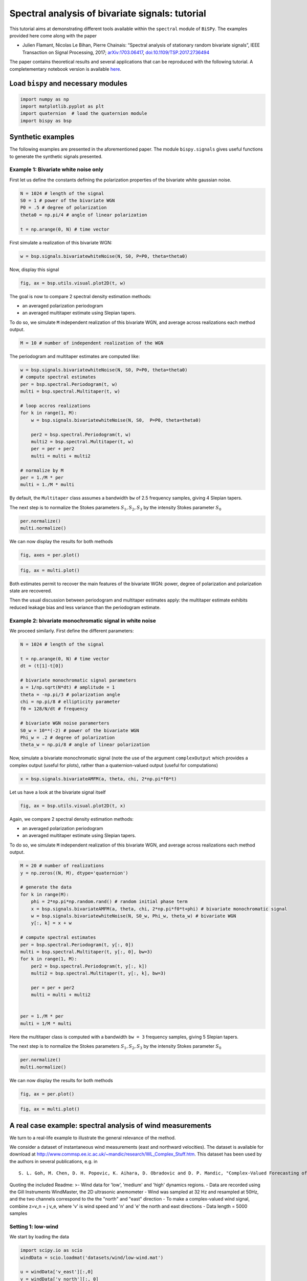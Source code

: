 
Spectral analysis of bivariate signals: tutorial
================================================

This tutorial aims at demonstrating different tools available within the
``spectral`` module of ``BiSPy``. The examples provided here come along
with the paper

-  Julien Flamant, Nicolas Le Bihan, Pierre Chainais: “Spectral analysis
   of stationary random bivariate signals”, IEEE Transaction on Signal
   Processing, 2017;
   `arXiv:1703.06417 <http://arxiv.org/abs/1703.06417>`__,
   `doi:10.1109/TSP.2017.2736494 <https://doi.org/10.1109/TSP.2017.2736494>`__

The paper contains theoretical results and several applications that can
be reproduced with the following tutorial. A completementary notebook
version is available
`here <https://github.com/jflamant/bispy/blob/master/notebooks/spectralanalysisTutorial.ipynb>`__.

Load ``bispy`` and necessary modules
------------------------------------

.. code:: ipython3

    import numpy as np
    import matplotlib.pyplot as plt
    import quaternion  # load the quaternion module
    import bispy as bsp

Synthetic examples
------------------

The following examples are presented in the aforementioned paper. The
module ``bispy.signals`` gives useful functions to generate the synthetic
signals presented.

Example 1: Bivariate white noise only
~~~~~~~~~~~~~~~~~~~~~~~~~~~~~~~~~~~~~

First let us define the constants defining the polarization properties
of the bivariate white gaussian noise.

.. code:: ipython3

    N = 1024 # length of the signal
    S0 = 1 # power of the bivariate WGN
    P0 = .5 # degree of polarization
    theta0 = np.pi/4 # angle of linear polarization

    t = np.arange(0, N) # time vector

First simulate a realization of this bivariate WGN:

.. code:: ipython3

    w = bsp.signals.bivariatewhiteNoise(N, S0, P=P0, theta=theta0)

Now, display this signal

.. code:: ipython3

    fig, ax = bsp.utils.visual.plot2D(t, w)



.. image:: spectralanalysisTutorial_files/output_9_0.png


The goal is now to compare 2 spectral density estimation methods:

-  an averaged polarization periodogram
-  an averaged multitaper estimate using Slepian tapers.

To do so, we simulate ``M`` independent realization of this bivariate
WGN, and average across realizations each method output.

.. code:: ipython3

    M = 10 # number of independent realization of the WGN

The periodogram and multitaper estimates are computed like:

.. code:: ipython3

    w = bsp.signals.bivariatewhiteNoise(N, S0, P=P0, theta=theta0)
    # compute spectral estimates
    per = bsp.spectral.Periodogram(t, w)
    multi = bsp.spectral.Multitaper(t, w)

    # loop accros realizations
    for k in range(1, M):
        w = bsp.signals.bivariatewhiteNoise(N, S0,  P=P0, theta=theta0)

        per2 = bsp.spectral.Periodogram(t, w)
        multi2 = bsp.spectral.Multitaper(t, w)
        per = per + per2
        multi = multi + multi2

    # normalize by M
    per = 1./M * per
    multi = 1./M * multi


By default, the ``Multitaper`` class assumes a bandwidth ``bw`` of 2.5
frequency samples, giving 4 Slepian tapers.

The next step is to normalize the Stokes parameters
:math:`S_1, S_2, S_3` by the intensity Stokes parameter :math:`S_0`

.. code:: ipython3

    per.normalize()
    multi.normalize()

We can now display the results for both methods

.. code:: ipython3

    fig, axes = per.plot()



.. image:: spectralanalysisTutorial_files/output_17_1.png


.. code:: ipython3

    fig, ax = multi.plot()



.. image:: spectralanalysisTutorial_files/output_18_1.png


Both estimates permit to recover the main features of the bivariate WGN:
power, degree of polarization and polarization state are recovered.

Then the usual discussion between periodogram and multitaper estimates
apply: the multitaper estimate exhibits reduced leakage bias and less
variance than the periodogram estimate.

Example 2: bivariate monochromatic signal in white noise
~~~~~~~~~~~~~~~~~~~~~~~~~~~~~~~~~~~~~~~~~~~~~~~~~~~~~~~~

We proceed similarly. First define the different parameters:

.. code:: ipython3

    N = 1024 # length of the signal

    t = np.arange(0, N) # time vector
    dt = (t[1]-t[0])

    # bivariate monochromatic signal parameters
    a = 1/np.sqrt(N*dt) # amplitude = 1
    theta = -np.pi/3 # polarization angle
    chi = np.pi/8 # ellipticity parameter
    f0 = 128/N/dt # frequency

    # bivariate WGN noise paramerters
    S0_w = 10**(-2) # power of the bivariate WGN
    Phi_w = .2 # degree of polarization
    theta_w = np.pi/8 # angle of linear polarization

Now, simulate a bivariate monochromatic signal (note the use of the
argument ``complexOutput`` which provides a complex output (useful for
plots), rather than a quaternion-valued output (useful for computations)

.. code:: ipython3

    x = bsp.signals.bivariateAMFM(a, theta, chi, 2*np.pi*f0*t)

Let us have a look at the bivariate signal itself

.. code:: ipython3

    fig, ax = bsp.utils.visual.plot2D(t, x)



.. image:: spectralanalysisTutorial_files/output_25_0.png


Again, we compare 2 spectral density estimation methods:

-  an averaged polarization periodogram
-  an averaged multitaper estimate using Slepian tapers.

To do so, we simulate ``M`` independent realization of this bivariate
WGN, and average across realizations each method output.

.. code:: ipython3

    M = 20 # number of realizations
    y = np.zeros((N, M), dtype='quaternion')

    # generate the data
    for k in range(M):
        phi = 2*np.pi*np.random.rand() # random initial phase term
        x = bsp.signals.bivariateAMFM(a, theta, chi, 2*np.pi*f0*t+phi) # bivariate monochromatic signal
        w = bsp.signals.bivariatewhiteNoise(N, S0_w, Phi_w, theta_w) # bivariate WGN
        y[:, k] = x + w

    # compute spectral estimates
    per = bsp.spectral.Periodogram(t, y[:, 0])
    multi = bsp.spectral.Multitaper(t, y[:, 0], bw=3)
    for k in range(1, M):
        per2 = bsp.spectral.Periodogram(t, y[:, k])
        multi2 = bsp.spectral.Multitaper(t, y[:, k], bw=3)

        per = per + per2
        multi = multi + multi2


    per = 1./M * per
    multi = 1/M * multi



Here the multitaper class is computed with a bandwidth ``bw = 3``
frequency samples, giving 5 Slepian tapers.

The next step is to normalize the Stokes parameters
:math:`S_1, S_2, S_3` by the intensity Stokes parameter :math:`S_0`

.. code:: ipython3

    per.normalize()
    multi.normalize()

We can now display the results for both methods

.. code:: ipython3

    fig, ax = per.plot()




.. image:: spectralanalysisTutorial_files/output_31_1.png


.. code:: ipython3

    fig, ax = multi.plot()




.. image:: spectralanalysisTutorial_files/output_32_1.png


A real case example: spectral analysis of wind measurements
-----------------------------------------------------------

We turn to a real-life example to illustrate the general relevance of
the method.

We consider a dataset of instantaneous wind measurements (east and
northward velocities). The dataset is available for download at
http://www.commsp.ee.ic.ac.uk/~mandic/research/WL\_Complex\_Stuff.htm.
This dataset has been used by the authors in several publications, e.g.
in

::

       S. L. Goh, M. Chen, D. H. Popovic, K. Aihara, D. Obradovic and D. P. Mandic, "Complex-Valued Forecasting of Wind Profile," Renewable Energy, vol. 31, pp. 1733-1750, 2006.


Quoting the included Readme: >- Wind data for 'low', 'medium' and 'high'
dynamics regions. - Data are recorded using the Gill Instruments
WindMaster, the 2D ultrasonic anemometer - Wind was sampled at 32 Hz and
resampled at 50Hz, and the two channels correspond to the the "north"
and "east" direction - To make a complex-valued wind signal, combine
z=v\_n + j v\_e, where 'v' is wind speed and 'n' and 'e' the north and
east directions - Data length = 5000 samples

Setting 1: low-wind
~~~~~~~~~~~~~~~~~~~

We start by loading the data

.. code:: ipython3

    import scipy.io as scio
    windData = scio.loadmat('datasets/wind/low-wind.mat')

    u = windData['v_east'][:,0]
    v = windData['v_north'][:, 0]

    N = np.size(u) # should be 5000
    dt = 1./50

Estimating polarization features in bivariate signals requires ideally
multiple measurements/realizations. We will fake this out using an
ergodic hypothesis. This thus split the signal into ``Nw`` subsignals,
and compute for each a spectral estimate. By averaging out spectral
estimates, one obtains a estimate of the spectral density of the
underlying process. (Welch method with no overlap)

Let's define a handy function:

.. code:: ipython3

    def subsignal(u, v, Nx, k):
        '''subsamples u, v components and returns the associated quaternion signal'''
        uk = u[k*Nx:(k+1)*Nx]
        vk = v[k*Nx:(k+1)*Nx]

        # to make it zero-mean
        uk = uk - np.mean(uk)
        vk = vk - np.mean(vk)

        return bsp.utils.sympSynth(uk, vk)

Then we compute the averaged multitaper estimate

.. code:: ipython3

    # subsampling parameters
    Nw = 20 # number of subsamples
    Nx = N // Nw # length of one subsampled signal

    # time index for subsampled signals
    tx = np.arange(Nx)*dt

    xk = subsignal(u, v, Nx, 0)

    multi = bsp.spectral.Multitaper(tx, xk)
    # loop across subsamples
    for k in range(1, Nw):

        xk = subsignal(u, v, Nx, k)
        multi2 = bsp.spectral.Multitaper(tx, xk)
        multi = multi + multi2

    # normalize and plot multitaper estimate
    multi.normalize()
    fig, ax = multi.plot()



.. image:: spectralanalysisTutorial_files/output_39_2.png


The total power spectrum :math:`S_0(\nu)` exhibits a power-law like
shape.

Looking at the degree of polarization :math:`\Phi(\nu)`, we see that the
signal is almost unpolarized at all frequencies, except for frequencies
below 0.5 Hz, where we notice a small increase in the degree of
polarization.

Setting 2: moderate wind
~~~~~~~~~~~~~~~~~~~~~~~~

We follow the same procedure as above.

.. code:: ipython3

    # load data
    windData = scio.loadmat('datasets/wind/medium-wind.mat')

    u = windData['v_east'][:,0]
    v = windData['v_north'][:, 0]

    N = np.size(u)

    # we use an ergodic argument and split the signal into "sub-signals"
    Nw = 20
    Nx = N // Nw
    tx = np.arange(Nx)*dt

    xk = subsignal(u, v, Nx, 0)

    # compute spectral estimate
    multi = bsp.spectral.Multitaper(tx, xk)
    for k in range(1, Nw):

        xk = subsignal(u, v, Nx, k)
        multi2 = bsp.spectral.Multitaper(tx, xk)

        multi = multi + multi2

    # normalize and plot multitaper estimate
    multi.normalize()
    fig, ax = multi.plot()



.. image:: spectralanalysisTutorial_files/output_42_2.png


We observe again power law - like shape in the total power
:math:`S_0(\nu)`. The degree of polarization :math:`\Phi(\nu)` is close
to zero for frequencies above 1 Hz; There is again a small "step" for
frequencies below 1 Hz.

Setting 3: high-wind
~~~~~~~~~~~~~~~~~~~~

Again, same procedure.

.. code:: ipython3

    # load data
    windData = scio.loadmat('datasets/wind/high-wind.mat')

    u = windData['v_east'][:,0]
    v = windData['v_north'][:, 0]

    N = np.size(u)

    # we use an ergodic argument and split the signal into "sub-signals"
    Nw = 20
    Nx = N // Nw
    tx = np.arange(Nx)

    xk = subsignal(u, v, Nx, 0)

    # compute spectral estimate
    multi = bsp.spectral.Multitaper(tx, xk)
    for k in range(1, Nw):

        xk = subsignal(u, v, Nx, k)
        multi2 = bsp.spectral.Multitaper(tx, xk)

        multi = multi + multi2
    # normalize and plot multitaper estimate
    multi.normalize()
    fig, ax = multi.plot()



.. image:: spectralanalysisTutorial_files/output_45_2.png


Again :math:`S_0(\nu)` exhibits a power law shape. The degree of
polarization is overall higher than in the low and moderate wind
settings. The signal is strongly polarized (:math:`\Phi(0) \simeq 0.7`)
at low frequencies. High frequencies show a relatively constant degree
of polarization, around :math:`\Phi(\nu) \simeq 0.3`
